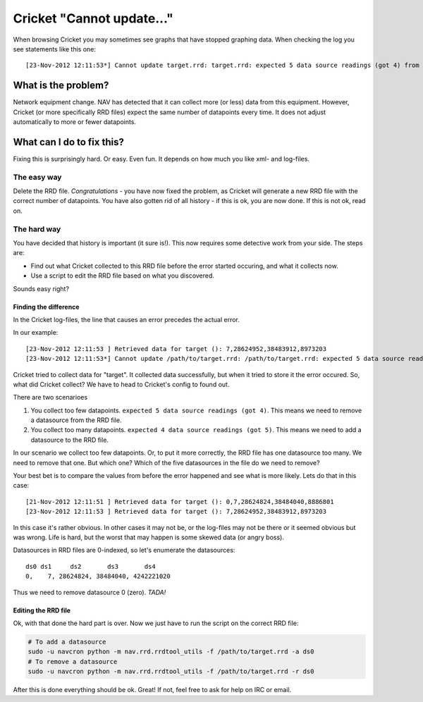 ==========================
Cricket "Cannot update..."
==========================

When browsing Cricket you may sometimes see graphs that have stopped
graphing data. When checking the log you see statements like this
one::

 [23-Nov-2012 12:11:53*] Cannot update target.rrd: target.rrd: expected 5 data source readings (got 4) from N

What is the problem?
====================

Network equipment change. NAV has detected that it can collect more (or less)
data from this equipment. However, Cricket (or more specifically RRD files)
expect the same number of datapoints every time. It does not adjust
automatically to more or fewer datapoints.

What can I do to fix this?
==========================

Fixing this is surprisingly hard. Or easy. Even fun. It depends on how much you
like xml- and log-files.

The easy way
------------

Delete the RRD file. *Congratulations* - you have now fixed the problem, as Cricket
will generate a new RRD file with the correct number of datapoints. You have
also gotten rid of all history - if this is ok, you are now done. If this is not
ok, read on.

.. image:: who-needs-history.jpg

The hard way
------------

You have decided that history is important (it sure is!). This now requires some
detective work from your side. The steps are:

* Find out what Cricket collected to this RRD file before the error started
  occuring, and what it collects now.
* Use a script to edit the RRD file based on what you discovered.

Sounds easy right?

Finding the difference
^^^^^^^^^^^^^^^^^^^^^^

In the Cricket log-files, the line that causes an error precedes the actual error.

In our example::

 [23-Nov-2012 12:11:53 ] Retrieved data for target (): 7,28624952,38483912,8973203
 [23-Nov-2012 12:11:53*] Cannot update /path/to/target.rrd: /path/to/target.rrd: expected 5 data source readings (got 4) from N

Cricket tried to collect data for "target". It collected data successfully, but
when it tried to store it the error occured. So, what did Cricket collect? We
have to head to Cricket's config to found out.

There are two scenarioes

#. You collect too few datapoints. ``expected 5 data source readings (got
   4)``. This means we need to remove a datasource from the RRD file.
#. You collect too many datapoints. ``expected 4 data source readings (got
   5)``. This means we need to add a datasource to the RRD file.

In our scenario we collect too few datapoints. Or, to put it more correctly, the
RRD file has one datasource too many. We need to remove that one. But which one?
Which of the five datasources in the file do we need to remove? 

Your best bet is to compare the values from before the error happened and
see what is more likely. Lets do that in this case::
 
 [21-Nov-2012 12:11:51 ] Retrieved data for target (): 0,7,28624824,38484040,8886801
 [23-Nov-2012 12:11:53 ] Retrieved data for target (): 7,28624952,38483912,8973203

In this case it's rather obvious. In other cases it may not be, or the log-files
may not be there or it seemed obvious but was wrong. Life is hard, but the worst
that may happen is some skewed data (or angry boss).

Datasources in RRD files are 0-indexed, so let's enumerate the datasources::

  ds0 ds1     ds2       ds3       ds4
  0,    7, 28624824, 38484040, 4242221020

Thus we need to remove datasource 0 (zero). *TADA!*


Editing the RRD file
^^^^^^^^^^^^^^^^^^^^

Ok, with that done the hard part is over. Now we just have to run the script on
the correct RRD file:

.. code-block:: sh
  
  # To add a datasource
  sudo -u navcron python -m nav.rrd.rrdtool_utils -f /path/to/target.rrd -a ds0
  # To remove a datasource
  sudo -u navcron python -m nav.rrd.rrdtool_utils -f /path/to/target.rrd -r ds0

After this is done everything should be ok. Great! If not, feel free to ask for
help on IRC or email.


